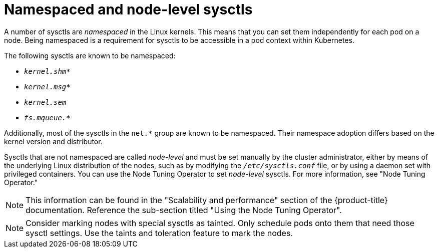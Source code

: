 // Module included in the following assemblies:
//
// * nodes/containers/nodes-containers-sysctls.adoc

:_mod-docs-content-type: CONCEPT

[id="namespaced-and-node-level-sysctls"]
= Namespaced and node-level sysctls

A number of sysctls are _namespaced_ in the Linux kernels. This means that you can set them independently for each pod on a node. Being namespaced is a requirement for sysctls to be accessible in a pod context within Kubernetes.

The following sysctls are known to be namespaced:

- `_kernel.shm*_`
- `_kernel.msg*_`
- `_kernel.sem_`
- `_fs.mqueue.*_`

Additionally, most of the sysctls in the `net.*` group are known to be namespaced. Their namespace adoption differs based on the kernel version and distributor.

Sysctls that are not namespaced are called _node-level_ and must be set
manually by the cluster administrator, either by means of the underlying Linux
distribution of the nodes, such as by modifying the `_/etc/sysctls.conf_` file,
or by using a daemon set with privileged containers. You can use the Node Tuning Operator to set _node-level_ sysctls. For more information, see "Node Tuning Operator."
[NOTE]
====
This information can be found in the "Scalability and performance" section of the {product-title} documentation. Reference the sub-section titled "Using the Node Tuning Operator".
==== 


[NOTE]
====
Consider marking nodes with special sysctls as tainted. Only schedule pods onto
them that need those sysctl settings. Use the taints and toleration feature to mark the nodes.
====
